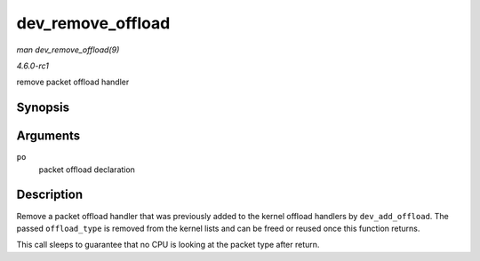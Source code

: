 
.. _API-dev-remove-offload:

==================
dev_remove_offload
==================

*man dev_remove_offload(9)*

*4.6.0-rc1*

remove packet offload handler


Synopsis
========

.. c:function:: void dev_remove_offload( struct packet_offload * po )

Arguments
=========

``po``
    packet offload declaration


Description
===========

Remove a packet offload handler that was previously added to the kernel offload handlers by ``dev_add_offload``. The passed ``offload_type`` is removed from the kernel lists and
can be freed or reused once this function returns.

This call sleeps to guarantee that no CPU is looking at the packet type after return.
